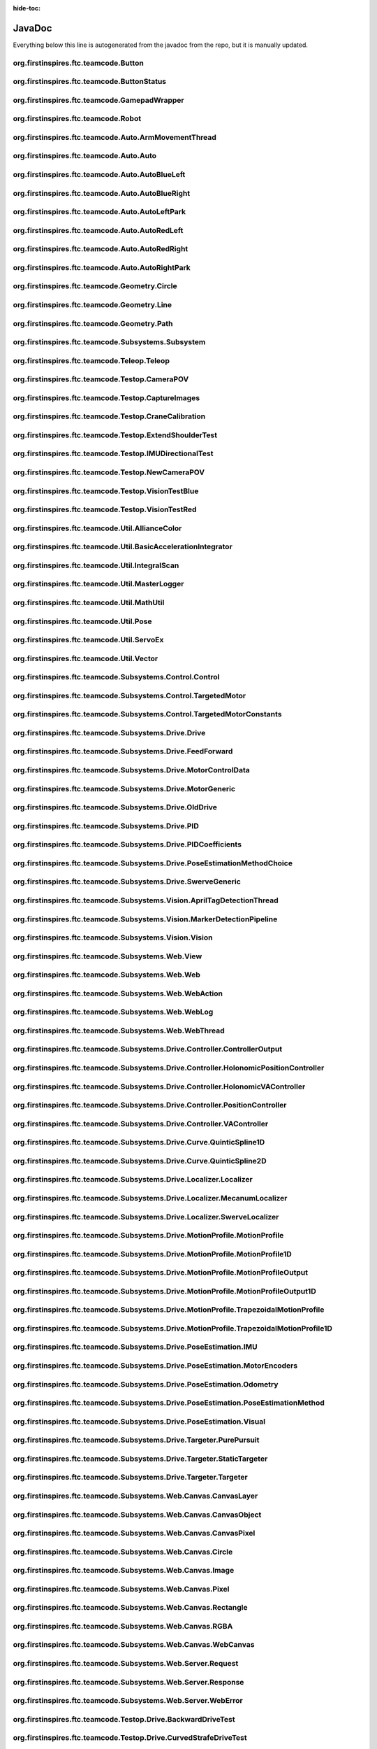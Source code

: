 :hide-toc:

JavaDoc
==========

Everything below this line is autogenerated from the javadoc from the repo, but it is manually updated.

org.firstinspires.ftc.teamcode.Button
------------------------------------------

.. java:type:: public class Button
    
    
    
    .. java:field:: private ButtonStatus status  
          
          
      
    .. java:field:: public ButtonStatus previousStatus  
          
          
      
    .. java:field:: public boolean toggle  
          
          
      
    
    
    .. java:constructor:: public Button()  
          
          
      
    .. java:method:: public void update(boolean value)  
          
          
      
    .. java:method:: public boolean isPressed()  
          
          
      
    .. java:method:: public boolean hasPressedPrev()  
          
          
      

org.firstinspires.ftc.teamcode.ButtonStatus
------------------------------------------------

.. java:type:: public enum ButtonStatus
    
    .. java:field:: NOTCLICKED  
          
          
      
    .. java:field:: CLICKING  
          
          
      
    .. java:field:: CLICKED  
          
          
      

org.firstinspires.ftc.teamcode.GamepadWrapper
--------------------------------------------------

.. java:type:: public class GamepadWrapper
    
    
    
    .. java:field:: private final static double joystickDeadZone  
          
          
      
    .. java:field:: private final Gamepad gamepad  
          
          
      
    .. java:field:: public double leftStickX  
          
          
      
    .. java:field:: public double leftStickY  
          
          
      
    .. java:field:: public double rightStickX  
          
          
      
    .. java:field:: public double rightStickY  
          
          
      
    .. java:field:: public float triggerLeft  
          
          
      
    .. java:field:: public float triggerRight  
          
          
      
    .. java:field:: public Button aButton  
          
          
      
    .. java:field:: public Button bButton  
          
          
      
    .. java:field:: public Button xButton  
          
          
      
    .. java:field:: public Button yButton  
          
          
      
    .. java:field:: public Button dPadUp  
          
          
      
    .. java:field:: public Button dPadDown  
          
          
      
    .. java:field:: public Button dPadLeft  
          
          
      
    .. java:field:: public Button dPadRight  
          
          
      
    .. java:field:: public Button bumperLeft  
          
          
      
    .. java:field:: public Button bumperRight  
          
          
      
    
    
    .. java:constructor:: public GamepadWrapper(Gamepad gamepad)  
          
          
      
    .. java:method:: public static double joystickDeadzoneCorrection(double joystickInput)  
          
          
      
    .. java:method:: public void update()  
          
          
      

org.firstinspires.ftc.teamcode.Robot
-----------------------------------------

.. java:type:: public class Robot
    
    Glue class for all subsystems
    All competition OpModes instantiate this class, as well as some Test OpModes.
    
    This will initialize all subsystems, but certain can be disabled with flags ("vision", and "web")
    
    
    
    .. java:field:: public static final double length  
          
          
      
    .. java:field:: public static final double width  
          
          
      
    .. java:field:: private final MasterLogger logger  
          
          
      
    .. java:field:: public static GamepadWrapper gamepad1  
          
          
      
    .. java:field:: public static GamepadWrapper gamepad2  
          
          
      
    .. java:field:: public final String initLogTag  
          
          
      
    .. java:field:: public final ElapsedTime timer  
          
          
      
    .. java:field:: public final boolean visionEnabled  
          
          
      
    .. java:field:: private final AllianceColor allianceColor  
          
          
      
    .. java:field:: private final boolean webEnabled  
          
          
      
    .. java:field:: private final boolean odometryEnabled  
          
          
      
    .. java:field:: public final HardwareMap hardwareMap  
          
          
      
    .. java:field:: private final Telemetry telemetry  
          
          
      
    .. java:field:: public BNO055IMU imu  
          
          
      
    .. java:field:: public OldDrive drive  
          
          
      
    .. java:field:: public Control control  
          
          
      
    .. java:field:: public Vision vision  
          
          
      
    .. java:field:: public WebThread web  
          
          
      
    
    
    .. java:constructor:: public Robot(HardwareMap hardwareMap, Telemetry telemetry, ElapsedTime timer, AllianceColor allianceColor, Gamepad gamepad1, Gamepad gamepad2, HashMap flags)  
          
          :param hardwareMap:   The hardware map for the robot
          :param telemetry:     The telemetry object
          :param timer:         The elapsed time
          :param allianceColor: the alliance color of the robot, usually set on a per-opmode basis
          :param gamepad1:      The first gamepad (the robot movement controller)
          :param gamepad2:      The second gamepad (control for the arms and claws)
          :param flags:          A hashmap of flags, used to disable certain subsystems
          <b>Flags:</b>
          
          <ul>
          <li><i>vision</i> - toggles vision subsystem, enabled by default</li>
          <li><i>web</i> - toggles web subsystem, disabled by default</li>
          <li><i>odometry</i> - toggles odometry subsystem, disabled by default</li>
          </ul>
      
    .. java:method:: public static void updateGamepads()  
          
          
      
    .. java:method:: public double getBatteryVoltage()  
          
          
      
    .. java:method:: protected void init()  
          
          
      
    .. java:method:: protected void imuInit()  
          
          
      
    .. java:method:: protected void subsystemInit()  
          
          
      
    .. java:method:: public void telemetryBroadcast(String caption, String value)  
          
          
      

org.firstinspires.ftc.teamcode.Auto.ArmMovementThread
----------------------------------------------------------

.. java:type:: public class ArmMovementThread
    
    
    
    .. java:field:: public volatile boolean reachedPosition  
          
          
      
    .. java:field:: public volatile ReentrantLock extended  
          
          
      
    .. java:field::  Control control  
          
          
      
    
    
    .. java:constructor:: public ArmMovementThread(Control control)  
          
          
      
    .. java:method:: public void run()  
          
          
      

org.firstinspires.ftc.teamcode.Auto.Auto
---------------------------------------------

.. java:type:: public abstract class Auto
    
    Auto creates a robot and runs it in auto mode.
    
    **See Also:** :java:ref:`LinearOpMode` 
    
    
    .. java:field:: public static final float mmPerInch  
          
          Number of millimeters per an inch
      
    .. java:field:: public Robot robot  
          
          The robot class in the op mode
      
    .. java:field:: public ElapsedTime timer  
          
          
      
    .. java:field:: public ArmMovementThread controlThread  
          
          
      
    
    
    .. java:method:: public void initAuto(AllianceColor allianceColor)  
          
          
      
    .. java:method:: public void adjustPosition(MarkerDetectionPipeline location)  
          
          
      

org.firstinspires.ftc.teamcode.Auto.AutoBlueLeft
-----------------------------------------------------

.. java:type:: public class AutoBlueLeft
    
    
    
    
    
    .. java:method:: public void runOpMode() throws InterruptedException  
          
          
      

org.firstinspires.ftc.teamcode.Auto.AutoBlueRight
------------------------------------------------------

.. java:type:: public class AutoBlueRight
    
    
    
    
    
    .. java:method:: public void runOpMode() throws InterruptedException  
          
          
      

org.firstinspires.ftc.teamcode.Auto.AutoLeftPark
-----------------------------------------------------

.. java:type:: public class AutoLeftPark
    
    
    
    
    
    .. java:method:: public void runOpMode() throws InterruptedException  
          
          
      

org.firstinspires.ftc.teamcode.Auto.AutoRedLeft
----------------------------------------------------

.. java:type:: public class AutoRedLeft
    
    
    
    
    
    .. java:method:: public void runOpMode() throws InterruptedException  
          
          
      

org.firstinspires.ftc.teamcode.Auto.AutoRedRight
-----------------------------------------------------

.. java:type:: public class AutoRedRight
    
    
    
    
    
    .. java:method:: public void runOpMode() throws InterruptedException  
          
          
      

org.firstinspires.ftc.teamcode.Auto.AutoRightPark
------------------------------------------------------

.. java:type:: public class AutoRightPark
    
    
    
    
    
    .. java:method:: public void runOpMode() throws InterruptedException  
          
          
      

org.firstinspires.ftc.teamcode.Geometry.Circle
---------------------------------------------------

.. java:type:: public class Circle
    
    
    
    .. java:field:: public Vector center  
          
          
      
    .. java:field:: public double radius  
          
          
      
    
    
    .. java:constructor:: public Circle(Vector center, double radius)  
          
          
      
    .. java:method:: public Vector segmentIntersections(Line seg)  
          
          
      

org.firstinspires.ftc.teamcode.Geometry.Line
-------------------------------------------------

.. java:type:: public class Line
    
    
    
    .. java:field:: public Vector start  
          
          
      
    .. java:field:: public Vector end  
          
          
      
    
    
    .. java:constructor:: public Line(Vector start, Vector end)  
          
          
      
    .. java:method:: public double length()  
          
          
      
    .. java:method:: public String toString()  
          
          
      

org.firstinspires.ftc.teamcode.Geometry.Path
-------------------------------------------------

.. java:type:: public class Path
    
    
    
    .. java:field:: public ArrayList waypoints  
          
          
      
    .. java:field:: public ArrayList lines  
          
          
      
    
    
    .. java:constructor:: public Path(ArrayList stops)  
          
          
      
    .. java:method:: public Pose end()  
          
          
      

org.firstinspires.ftc.teamcode.Subsystems.Subsystem
--------------------------------------------------------

.. java:type:: public abstract class Subsystem
    
    Superclass to all subsystems, it does some bootstrapping for them (Vision, Control, and Drive)
    
    
    .. java:field:: protected final MasterLogger logger  
          
          
      
    
    
    .. java:constructor:: public Subsystem(Telemetry telemetry, String tag)  
          
          inits with telemetry, since every subsystem uses it.
          :param telemetry: The telemetry for logging
      

org.firstinspires.ftc.teamcode.Teleop.Teleop
-------------------------------------------------

.. java:type:: public class Teleop
    
    
    
    .. java:field::  double deltaT  
          
          
      
    .. java:field::  double timeCurrent  
          
          
      
    .. java:field::  double timePre  
          
          
      
    .. java:field::  ElapsedTime timer  
          
          
      
    .. java:field:: private Robot robot  
          
          
      
    
    
    .. java:method:: private void initOpMode()  
          
          
      
    .. java:method:: public void runOpMode() throws InterruptedException  
          
          
      

org.firstinspires.ftc.teamcode.Testop.CameraPOV
----------------------------------------------------

.. java:type:: public class CameraPOV
    
    This shows what the camera is seeing
    
    
    .. java:field:: public static final int CAMERA_WIDTH  
          
          
      
    .. java:field:: public static final int CAMERA_HEIGHT  
          
          
      
    .. java:field:: public static final String WEBCAM_NAME  
          
          
      
    .. java:field:: private OpenCvCamera camera  
          
          
      
    
    
    .. java:method:: private void initCamera()  
          
          
      
    .. java:method:: public void runOpMode() throws InterruptedException  
          
          
      

org.firstinspires.ftc.teamcode.Testop.CaptureImages
--------------------------------------------------------

.. java:type:: public class CaptureImages
    
    This OpMode illustrates how to open a webcam and retrieve images from it. It requires a configuration
    containing a webcam with the default name ("Webcam 1"). When the opmode runs, pressing the 'A' button
    will cause a frame from the camera to be written to a file on the device, which can then be retrieved
    by various means (e.g.: Device File Explorer in Android Studio; plugging the device into a PC and
    using Media Transfer; ADB; etc.)
    
    
    .. java:field:: private final static String TAG  
          
          
      
    .. java:field:: private final static int secondsPermissionTimeout  
          
          How long we are to wait to be granted permission to use the camera before giving up. Here,
          we wait indefinitely
      
    .. java:field:: private CameraManager cameraManager  
          
          State regarding our interaction with the camera
      
    .. java:field:: private WebcamName cameraName  
          
          
      
    .. java:field:: private Camera camera  
          
          
      
    .. java:field:: private CameraCaptureSession cameraCaptureSession  
          
          
      
    .. java:field:: private EvictingBlockingQueue frameQueue  
          
          The queue into which all frames from the camera are placed as they become available.
          Frames which are not processed by the OpMode are automatically discarded.
      
    .. java:field:: private int captureCounter  
          
          State regarding where and how to save frames when the 'A' button is pressed.
      
    .. java:field:: private final File captureDirectory  
          
          
      
    .. java:field:: private Handler callbackHandler  
          
          A utility object that indicates where the asynchronous callbacks from the camera
          infrastructure are to run. In this OpMode, that's all hidden from you (but see :java:ref:`{@link .startCamera`
          if you're curious): no knowledge of multi-threading is needed here.
      
    
    
    .. java:method:: public void runOpMode()  
          
          
      
    .. java:method:: private void onNewFrame(Bitmap frame)  
          
          
      
    .. java:method:: private void initializeFrameQueue(int capacity)  
          
          
      
    .. java:method:: private void openCamera()  
          
          
      
    .. java:method:: private void startCamera()  
          
          
      
    .. java:method:: private void stopCamera()  
          
          
      
    .. java:method:: private void closeCamera()  
          
          
      
    .. java:method:: private void error(String msg)  
          
          
      
    .. java:method:: private void error(String format, Object args)  
          
          
      
    .. java:method:: private boolean contains(int array, int value)  
          
          
      
    .. java:method:: private void saveBitmap(Bitmap bitmap)  
          
          
      

org.firstinspires.ftc.teamcode.Testop.CraneCalibration
-----------------------------------------------------------

.. java:type:: public class CraneCalibration
    
    
    
    
    
    .. java:method:: public void runOpMode() throws InterruptedException  
          
          
      

org.firstinspires.ftc.teamcode.Testop.ExtendShoulderTest
-------------------------------------------------------------

.. java:type:: public class ExtendShoulderTest
    
    
    
    
    
    .. java:method:: public void runOpMode() throws InterruptedException  
          
          
      

org.firstinspires.ftc.teamcode.Testop.IMUDirectionalTest
-------------------------------------------------------------

.. java:type:: public class IMUDirectionalTest
    
    
    
    
    
    .. java:method:: public void runOpMode() throws InterruptedException  
          
          
      

org.firstinspires.ftc.teamcode.Testop.NewCameraPOV
-------------------------------------------------------

.. java:type:: public class NewCameraPOV
    
    
    
    .. java:field::  OpenCvWebcam webcam  
          
          
      
    .. java:field:: public static final int CAMERA_WIDTH  
          
          
      
    .. java:field:: public static final int CAMERA_HEIGHT  
          
          
      
    .. java:field::  MarkerDetectionPipeline pipeline  
          
          
      
    
    
    .. java:method:: public void runOpMode()  
          
          
      

org.firstinspires.ftc.teamcode.Testop.VisionTestBlue
---------------------------------------------------------

.. java:type:: public class VisionTestBlue
    
    
    
    
    
    .. java:method:: public void runOpMode() throws InterruptedException  
          
          
      

org.firstinspires.ftc.teamcode.Testop.VisionTestRed
--------------------------------------------------------

.. java:type:: public class VisionTestRed
    
    
    
    
    
    .. java:method:: public void runOpMode() throws InterruptedException  
          
          
      

org.firstinspires.ftc.teamcode.Util.AllianceColor
------------------------------------------------------

.. java:type:: public enum AllianceColor
    
    The robot's current alliance, either red or blue with an enum
    Obtained through driver station
    .. java:field:: RED  
          
          
      
    .. java:field:: BLUE  
          
          
      

org.firstinspires.ftc.teamcode.Util.BasicAccelerationIntegrator
--------------------------------------------------------------------

.. java:type:: public class BasicAccelerationIntegrator
    
    :java:ref:`{@link org.firstinspires.ftc.teamcode.Util.BasicAccelerationIntegrator` provides a very naive implementation of
    an acceleration integration algorithm. It just does the basic physics.
    TODO: Better integration algorithm. This is very susceptible to noise.
    
    
    .. java:field::  BNO055IMU parameters  
          
          
      
    .. java:field::  Position position  
          
          
      
    .. java:field::  Velocity velocity  
          
          
      
    .. java:field::  Acceleration acceleration  
          
          
      
    .. java:field::  MasterLogger logger  
          
          
      
    
    
    .. java:constructor:: public BasicAccelerationIntegrator()  
          
          
      
    .. java:method:: public Position getPosition()  
          
          
      
    .. java:method:: public Velocity getVelocity()  
          
          
      
    .. java:method:: public Acceleration getAcceleration()  
          
          
      
    .. java:method:: public void initialize(BNO055IMU parameters, Position initialPosition, Velocity initialVelocity)  
          
          
      
    .. java:method:: public void update(Acceleration linearAcceleration)  
          
          
      

org.firstinspires.ftc.teamcode.Util.IntegralScan
-----------------------------------------------------

.. java:type:: public class IntegralScan
    
    
    
    .. java:field::  List values  
          
          
      
    .. java:field::  List sums  
          
          
      
    .. java:field::  double a  
          
          
      
    .. java:field::  double b  
          
          
      
    .. java:field::  double eps  
          
          
      
    .. java:field::  double i  
          
          
      
    .. java:field::  double m  
          
          
      
    .. java:field::  double fa  
          
          
      
    .. java:field::  double fm  
          
          
      
    .. java:field::  double fb  
          
          
      
    .. java:field::  ToDoubleFunction f  
          
          
      
    
    
    .. java:constructor:: public IntegralScan(double a, double b, double eps, ToDoubleFunction f)  
          
          
      
    .. java:method::  void helper(double a, double m, double b, double fa, double fm, double fb)  
          
          
      
    .. java:method:: public IntegralScanResult scan()  
          
          
      

org.firstinspires.ftc.teamcode.Util.MasterLogger
-----------------------------------------------------

.. java:type:: public class MasterLogger
    
    
    
    .. java:field:: public Telemetry telemetry  
          
          
      
    .. java:field::  String tag  
          
          
      
    
    
    .. java:constructor:: public MasterLogger(Telemetry telemetry, String tag)  
          
          
      
    .. java:method:: public void error(String message)  
          
          
      
    .. java:method:: public void error(String message, Object o)  
          
          
      
    .. java:method:: public void error(java l, String format, Object args)  
          
          
      
    .. java:method:: public void warning(String message)  
          
          
      
    .. java:method:: public void warning(String message, Object o)  
          
          
      
    .. java:method:: public void warning(java l, String format, Object args)  
          
          
      
    .. java:method:: public void info(String message)  
          
          
      
    .. java:method:: public void info(String message, Object o)  
          
          
      
    .. java:method:: public void info(java l, String format, Object args)  
          
          
      
    .. java:method:: public void debug(String message)  
          
          
      
    .. java:method:: public void debug(String message, Object o)  
          
          
      
    .. java:method:: public void debug(java l, String format, Object args)  
          
          
      
    .. java:method:: public void verbose(String message)  
          
          
      
    .. java:method:: public void verbose(String message, Object o)  
          
          
      
    .. java:method:: public void verbose(java l, String format, Object args)  
          
          
      

org.firstinspires.ftc.teamcode.Util.MathUtil
-------------------------------------------------

.. java:type:: public class MathUtil
    
    
    
    
    
    .. java:method:: public static double lerp(double x, double fromLo, double fromHi, double toLo, double toHi)  
          
          
      
    .. java:method:: public static int binarySearch(List li, double query)  
          
          
      
    .. java:method:: public static double lerpLookup(List source, List target, double query)  
          
          
      
    .. java:method:: public static List lerpLookupMap(List source, List target, List queries)  
          
          
      
    .. java:method:: public static double normalizeAngle(double angle)  
          
          
      

org.firstinspires.ftc.teamcode.Util.Pose
---------------------------------------------

.. java:type:: public class Pose
    
    
    
    .. java:field:: public double x  
          
          
      
    .. java:field:: public double y  
          
          
      
    .. java:field:: public double heading  
          
          
      
    .. java:field:: public Vector velocity  
          
          
      
    
    
    .. java:constructor:: public Pose(double x, double y, double heading)  
          
          
      
    .. java:constructor:: public Pose(Vector v, double heading)  
          
          
      
    .. java:method:: public Vector getCoordinate()  
          
          
      
    .. java:method:: public boolean fuzzyCompare(Pose other, int distanceThreshold, int angleThreshold)  
          
          
      
    .. java:method:: public boolean fuzzyCompare(Pose other)  
          
          
      
    .. java:method:: public String toString()  
          
          
      

org.firstinspires.ftc.teamcode.Util.ServoEx
------------------------------------------------

.. java:type:: public class ServoEx
    
    
    
    .. java:field:: private final double maxPosition  
          
          
      
    .. java:field:: private final double minPosition  
          
          
      
    .. java:field:: private final Servo servo  
          
          
      
    .. java:field:: private double maxAngle  
          
          
      
    
    
    .. java:constructor:: public ServoEx(HardwareMap hw, String servoName, double minAngle, double maxAngle, AngleUnit angleUnit)  
          
          
      
    .. java:constructor:: public ServoEx(HardwareMap hw, String servoName, double minDegree, double maxDegree)  
          
          
      
    .. java:method:: public void rotateByAngle(double angle, AngleUnit angleUnit)  
          
          
      
    .. java:method:: public void rotateByAngle(double degrees)  
          
          
      
    .. java:method:: public void turnToAngle(double angle, AngleUnit angleUnit)  
          
          
      
    .. java:method:: public void turnToAngle(double degrees)  
          
          
      
    .. java:method:: public void rotateBy(double position)  
          
          
      
    .. java:method:: public void setRange(double min, double max, AngleUnit angleUnit)  
          
          
      
    .. java:method:: public void setRange(double min, double max)  
          
          
      
    .. java:method:: public boolean getInverted()  
          
          
      
    .. java:method:: public void setInverted(boolean isInverted)  
          
          
      
    .. java:method:: public double getPosition()  
          
          
      
    .. java:method:: public void setPosition(double position)  
          
          
      
    .. java:method:: public double getAngle(AngleUnit angleUnit)  
          
          
      
    .. java:method:: public double getAngle()  
          
          
      
    .. java:method:: public double getAngleRange(AngleUnit angleUnit)  
          
          
      
    .. java:method:: public double getAngleRange()  
          
          
      
    .. java:method:: public void disable()  
          
          
      
    .. java:method:: public String getDeviceType()  
          
          
      
    .. java:method:: private double toRadians(double angle, AngleUnit angleUnit)  
          
          
      
    .. java:method:: private double fromRadians(double angle, AngleUnit angleUnit)  
          
          
      
    .. java:method:: public Manufacturer getManufacturer()  
          
          
      
    .. java:method:: public String getDeviceName()  
          
          
      
    .. java:method:: public String getConnectionInfo()  
          
          
      
    .. java:method:: public int getVersion()  
          
          
      
    .. java:method:: public void resetDeviceConfigurationForOpMode()  
          
          
      
    .. java:method:: public void close()  
          
          
      

org.firstinspires.ftc.teamcode.Util.Vector
-----------------------------------------------

.. java:type:: public class Vector
    
    
    
    
    
    .. java:constructor:: public Vector(double x, double y)  
          
          Simple constructor.
          Build a vector from its coordinates
          :param x: abscissa
          :param y: ordinate
          
          **See Also:** :java:ref:`getX()` 
          
          **See Also:** :java:ref:`getY()` 
      
    .. java:constructor:: public Vector(double v) throws DimensionMismatchException  
          
          Simple constructor.
          Build a vector from its coordinates
          :param v: coordinates array
          :throws: DimensionMismatchException
          
          **See Also:** :java:ref:`toArray()` 
      
    .. java:constructor:: public Vector(double a, Vector2D u)  
          
          Multiplicative constructor
          Build a vector from another one and a scale factor.
          The vector built will be a * u
          :param a: scale factor
          :param u: base (unscaled) vector
      
    .. java:constructor:: public Vector(double a1, Vector2D u1, double a2, Vector2D u2)  
          
          Linear constructor
          Build a vector from two other ones and corresponding scale factors.
          The vector built will be a1 * u1 + a2 * u2
          :param a1: first scale factor
          :param u1: first base (unscaled) vector
          :param a2: second scale factor
          :param u2: second base (unscaled) vector
      
    .. java:constructor:: public Vector(double a1, Vector2D u1, double a2, Vector2D u2, double a3, Vector2D u3)  
          
          Linear constructor
          Build a vector from three other ones and corresponding scale factors.
          The vector built will be a1 * u1 + a2 * u2 + a3 * u3
          :param a1: first scale factor
          :param u1: first base (unscaled) vector
          :param a2: second scale factor
          :param u2: second base (unscaled) vector
          :param a3: third scale factor
          :param u3: third base (unscaled) vector
      
    .. java:constructor:: public Vector(double a1, Vector2D u1, double a2, Vector2D u2, double a3, Vector2D u3, double a4, Vector2D u4)  
          
          Linear constructor
          Build a vector from four other ones and corresponding scale factors.
          The vector built will be a1 * u1 + a2 * u2 + a3 * u3 + a4 * u4
          :param a1: first scale factor
          :param u1: first base (unscaled) vector
          :param a2: second scale factor
          :param u2: second base (unscaled) vector
          :param a3: third scale factor
          :param u3: third base (unscaled) vector
          :param a4: fourth scale factor
          :param u4: fourth base (unscaled) vector
      

org.firstinspires.ftc.teamcode.Subsystems.Control.Control
--------------------------------------------------------------

.. java:type:: public class Control
    
    Control subsystem for controlling arms and claws
    
    
    .. java:field:: public static SlidePosition RETRACTED_SLIDE  
          
          
      
    .. java:field:: public static SlidePosition SCORE_LOW_SLIDE  
          
          
      
    .. java:field:: public final DcMotorEx slideMotor  
          
          
      
    .. java:field:: public final DcMotorEx intakeMotor  
          
          
      
    .. java:field:: public final DcMotorEx craneMotor  
          
          
      
    .. java:field:: public final Servo airplaneLauncher  
          
          
      
    .. java:field:: public final Servo airplaneLaunchAngle  
          
          
      
    .. java:field:: public final Servo clawOpenClose  
          
          
      
    .. java:field:: public final Servo clawShoulder  
          
          
      
    
    
    .. java:constructor:: public Control(Telemetry telemetry, Servo airplaneLauncher, Servo airplaneLaunchAngle, Servo clawOpenClose, Servo clawShoulder, DcMotorEx slideMotor, DcMotorEx intakeMotor, DcMotorEx craneMotor)  
          
          
      
    .. java:method:: public void initDevicesAuto()  
          
          
      
    .. java:method:: public void initDevicesTeleop()  
          
          
      
    .. java:method:: public void airplaneLaunch()  
          
          
      
    .. java:method:: public void setAirplaneAngle()  
          
          
      
    .. java:method:: public void resetAirplaneAngle()  
          
          
      
    .. java:method:: public void moveLinearSlide(SlidePosition pos)  
          
          
      
    .. java:method:: public void moveLinearSlideSync(SlidePosition pos)  
          
          
      
    .. java:method:: public void setCraneLinearSlideMotorPower(double power)  
          
          
      
    .. java:method:: public void setCraneMotorPower(double power)  
          
          
      
    .. java:method:: public void runIntake()  
          
          
      
    .. java:method:: public void stopIntake()  
          
          
      
    .. java:method:: public void openClaw()  
          
          
      
    .. java:method:: public void closeClaw()  
          
          
      
    .. java:method:: public void extendShoulder()  
          
          
      
    .. java:method:: public void pickupPosShoulder()  
          
          
      
    .. java:method:: public void retractShoulder()  
          
          
      
    .. java:method:: public void openClawSync()  
          
          
      
    .. java:method:: public void closeClawSync()  
          
          
      

org.firstinspires.ftc.teamcode.Subsystems.Control.TargetedMotor
--------------------------------------------------------------------

.. java:type:: public class TargetedMotor
    
    A linear slide with a custom PID controller
    :param <I>: The constants for the linear slide :java:ref:`{@link TargetedMotorConstants`
    
    
    .. java:field::  DcMotorEx innerMotor  
          
          
      
    .. java:field::  TargetedMotorConstants constants  
          
          
      
    .. java:field::  PID pid  
          
          
      
    .. java:field::  MasterLogger logger  
          
          
      
    .. java:field::  ElapsedTime timer  
          
          
      
    .. java:field::  boolean debug  
          
          
      
    
    
    .. java:constructor:: public TargetedMotor(DcMotorEx innerMotor, I constants, PID pid, Telemetry telemetry)  
          
          Create a new linear slide
          :param innerMotor: The motor that controls the linear slide
          :param constants: The constants for the linear slide
      
    .. java:method:: public void move(int pos)  
          
          
      
    .. java:method:: public void move(String name)  
          
          
      

org.firstinspires.ftc.teamcode.Subsystems.Control.TargetedMotorConstants
-----------------------------------------------------------------------------

.. java:type:: public abstract class TargetedMotorConstants
    
    Basically a glorified map/enum
    
    
    
    
    .. java:method:: abstract int get(String name)  
          
          
      

org.firstinspires.ftc.teamcode.Subsystems.Drive.Drive
----------------------------------------------------------

.. java:type:: public class Drive
    
    Mecanum drivetrain subsystem
    
    
    .. java:field:: public static double mmPerInch  
          
          
      
    .. java:field:: public static double PURE_PURSUIT_LOOKAHEAD_DISTANCE  
          
          
      
    .. java:field:: public static double DRIVE_GEAR_REDUCTION  
          
          
      
    .. java:field:: public static double TICKS_PER_MOTOR_REV_20  
          
          
      
    .. java:field:: public static double RPM_MAX_NEVERREST_20  
          
          
      
    .. java:field:: public static double ANGULAR_V_MAX_NEVERREST_20  
          
          
      
    .. java:field:: public static double MOTOR_TICK_PER_REV_YELLOW_JACKET_312  
          
          
      
    .. java:field:: public static double GOBUILDA_MECANUM_DIAMETER_MM  
          
          
      
    .. java:field:: public static double COUNTS_PER_MM  
          
          
      
    .. java:field:: public static double WHEEL_DIAMETER_MM  
          
          
      
    .. java:field:: public static double WHEEL_DIAMETER_INCHES  
          
          
      
    .. java:field:: public static double COUNTS_PER_INCH  
          
          
      
    .. java:field:: public static double COUNTS_CORRECTION_X  
          
          
      
    .. java:field:: public static double COUNTS_CORRECTION_Y  
          
          
      
    .. java:field:: public static double COUNTS_PER_DEGREE  
          
          
      
    .. java:field:: public static PIDCoefficients xyPIDCoefficients  
          
          
      
    .. java:field:: public static PIDCoefficients thetaPIDCoefficients  
          
          
      
    .. java:field:: private final MecanumLocalizer localizer  
          
          
      
    .. java:field:: public PoseEstimationMethod poseEstimator  
          
          
      
    .. java:field:: public static Pose currentPose  
          
          
      
    
    
    .. java:constructor:: public Drive(MotorGeneric motors, DcMotorEx odometry, PoseEstimationMethodChoice poseEstimationMethodChoice, BNO055IMU imu, Telemetry telemetry)  
          
          Initializes the drive subsystem, and all related instance variables.
          :param motors: This is a data structure that stores the 4 drive motors for the wheels, similar
          to an array but with more functionalities.
          :param odometry: A representation of the odometry wheels, which are extra wheels not used to
          drive the robot but only to estimate the robot's position
          :param poseEstimationMethodChoice: The choice of how to estimate a pose, which represents the
          robot's position
          :param imu: An imu is a gyro with an accelerometer that it built into the hub. However, our
          team does not typically use it, due to its inaccuracy.
          :param telemetry: Telemetry is one way to log what's going on as the code is executing, so
          that the driver can see these notifications.
      
    .. java:method:: public void setZeroPowerBehavior(DcMotor mode)  
          
          
      
    .. java:method:: public void setRunMode(DcMotor mode)  
          
          
      
    .. java:method:: public void setDrivePowers(MotorGeneric powers)  
          
          
      
    .. java:method:: public void setDrivePowers(double power)  
          
          
      
    .. java:method:: private void stop()  
          
          
      
    .. java:method:: public MotorGeneric calcMotorPowers(double leftStickX, double leftStickY, double rightStickX)  
          
          
      
    .. java:method:: public void motorController(Targeter targeter, PositionController positionController)  
          
          
      
    .. java:method:: private HolonomicPositionController getHolonomicController()  
          
          
      
    .. java:method:: public void move(Pose p)  
          
          
      
    .. java:method:: public void move(Vector vector)  
          
          
      
    .. java:method:: public void move(double angle)  
          
          
      
    .. java:method:: public void purePursuit(Path path)  
          
          
      
    .. java:method:: public void followProfile(MotionProfile profile, PositionController positionController)  
          
          
      

org.firstinspires.ftc.teamcode.Subsystems.Drive.FeedForward
----------------------------------------------------------------

.. java:type:: public class FeedForward
    
    
    
    .. java:field:: private double kV  
          
          
      
    .. java:field:: private double kA  
          
          
      
    
    
    .. java:constructor:: public FeedForward(double kV, double kA)  
          
          
      
    .. java:method:: public double calculate(double velocity, double acceleration)  
          
          
      

org.firstinspires.ftc.teamcode.Subsystems.Drive.MotorControlData
---------------------------------------------------------------------

.. java:type:: public class MotorControlData
    
    
    
    .. java:field::  DcMotorEx motor  
          
          
      
    .. java:field:: public PID moveSystem  
          
          
      
    .. java:field:: public boolean isNotMoving  
          
          
      
    .. java:field:: public boolean isDone  
          
          
      
    .. java:field:: public int currentCount  
          
          
      
    .. java:field::  int prevCount  
          
          
      
    .. java:field:: public int targetCount  
          
          
      
    .. java:field:: public double power  
          
          
      
    .. java:field::  int timeOutThreshold  
          
          
      
    .. java:field::  MasterLogger motorLogger  
          
          
      
    .. java:field:: private int noMovementTicks  
          
          
      
    .. java:field:: final static int noMovementThreshold  
          
          
      
    .. java:field:: private boolean warned  
          
          
      
    
    
    .. java:constructor:: public MotorControlData(DcMotorEx motorEx, PID mS, int targetTickCount, int timeOutThreshold, Telemetry telemetry, String name)  
          
          
      
    .. java:method:: public void updateCurrentCount()  
          
          
      
    .. java:method:: public void setPower(double motorPower)  
          
          
      
    .. java:method:: public void setPower()  
          
          
      
    .. java:method:: public void halt()  
          
          
      
    .. java:method:: public void updateIsNotMoving()  
          
          
      
    .. java:method:: public void updatePrevCount()  
          
          
      
    .. java:method:: public void cycle()  
          
          
      
    .. java:method:: public void checkMotorDone()  
          
          
      

org.firstinspires.ftc.teamcode.Subsystems.Drive.MotorGeneric
-----------------------------------------------------------------

.. java:type:: public class MotorGeneric
    
    A generic class for storing values that correspond to motors, a replacement for a four-element array.
    :param <T>: The type of the motor value.
    
    
    .. java:field:: public T frontLeft  
          
          
      
    .. java:field:: public T frontRight  
          
          
      
    .. java:field:: public T rearLeft  
          
          
      
    .. java:field:: public T rearRight  
          
          
      
    
    
    .. java:constructor:: public MotorGeneric(T frontLeft, T frontRight, T rearLeft, T rearRight)  
          
          
      
    .. java:method:: public String toString()  
          
          
      

org.firstinspires.ftc.teamcode.Subsystems.Drive.OldDrive
-------------------------------------------------------------

.. java:type:: public class OldDrive
    
    Mecanum drivetrain subsystem
    None
    
    
    .. java:field:: public static final double mmPerInch  
          
          
      
    .. java:field:: private final static double DRIVE_GEAR_REDUCTION  
          
          
      
    .. java:field:: private final static double TICKS_PER_MOTOR_REV_20  
          
          
      
    .. java:field:: private final static double RPM_MAX_NEVERREST_20  
          
          
      
    .. java:field:: private final static double ANGULAR_V_MAX_NEVERREST_20  
          
          
      
    .. java:field:: private final static double MOTOR_TICK_PER_REV_YELLOW_JACKET_312  
          
          
      
    .. java:field:: private final static double GOBUILDA_MECANUM_DIAMETER_MM  
          
          
      
    .. java:field:: private final static double COUNTS_PER_MM  
          
          
      
    .. java:field:: private final static double WHEEL_DIAMETER_MM  
          
          
      
    .. java:field:: private final static double WHEEL_DIAMETER_INCHES  
          
          
      
    .. java:field:: private final static double COUNTS_PER_INCH  
          
          
      
    .. java:field:: private final static double COUNTS_CORRECTION_X  
          
          
      
    .. java:field:: private final static double COUNTS_CORRECTION_Y  
          
          
      
    .. java:field:: private final static double COUNTS_PER_DEGREE  
          
          
      
    .. java:field:: public static final double DRIVE_SPEED  
          
          
      
    .. java:field:: private final static double motorKp  
          
          
      
    .. java:field:: private final static double motorKi  
          
          
      
    .. java:field:: private final static double motorKd  
          
          
      
    .. java:field:: public final DcMotorEx frontLeft  
          
          
      
    .. java:field:: public final DcMotorEx frontRight  
          
          
      
    .. java:field:: public final DcMotorEx rearLeft  
          
          
      
    .. java:field:: public final DcMotorEx rearRight  
          
          
      
    .. java:field:: public final DcMotorEx odometry  
          
          
      
    .. java:field:: private final boolean debug  
          
          
      
    .. java:field:: private final ElapsedTime timer  
          
          
      
    .. java:field:: private final double robotX  
          
          
      
    .. java:field:: private final double robotY  
          
          
      
    .. java:field:: private final double robotTheta  
          
          
      
    
    
    .. java:constructor:: public OldDrive(MotorGeneric motors, DcMotorEx odometryEnabled, Object imu, Telemetry telemetry, ElapsedTime elapsedTime)  
          
          Initializes the drive subsystem
          :param telemetry:   The telemetry
          :param elapsedTime: The timer for the elapsed time
      
    .. java:method:: public static boolean isMotorDone(int currentCount, int targetCount)  
          
          
      
    .. java:method:: public void setZeroPowerBehavior(DcMotor mode)  
          
          
      
    .. java:method:: public void setRunMode(DcMotor mode)  
          
          
      
    .. java:method:: public void setDrivePowers(double powers)  
          
          
      
    .. java:method:: public void setDrivePowers(MotorGeneric powers)  
          
          
      
    .. java:method:: public void setDrivePowers(double power)  
          
          
      
    .. java:method:: private void stop()  
          
          
      
    .. java:method:: public MotorGeneric calcMotorPowers(double leftStickX, double leftStickY, double rightStickX)  
          
          
      
    .. java:method:: public void allMotorControl(int tickCount, PID moveSystems)  
          
          
      
    .. java:method:: public void moveVector(Vector v)  
          
          
      
    .. java:method:: public void moveAngle(double turnAngle)  
          
          
      
    .. java:method:: public void moveVector(Vector v, double turnAngle)  
          
          
      
    .. java:method:: public void move(Pose pose)  
          
          
      

org.firstinspires.ftc.teamcode.Subsystems.Drive.PID
--------------------------------------------------------

.. java:type:: public class PID
    
    A Generic PID controller
    
    <b>Features:</b>
    
    <ul>
    <li>Toggleable Low Pass Filter</li>
    <li>Integral Windup Prevention</li>
    <li>Integral Power Cap</li>
    </ul>
    
    
    .. java:field:: protected boolean hasRun  
          
          
      
    .. java:field:: protected ElapsedTime timer  
          
          
      
    .. java:field:: protected double previousError  
          
          
      
    .. java:field:: protected double integralSum  
          
          
      
    .. java:field:: protected double derivative  
          
          
      
    .. java:field:: protected double previousDerivative  
          
          
      
    .. java:field:: public static final double derivativeInverseFilterStrength  
          
          
      
    .. java:field:: private final double Kp  
          
          
      
    .. java:field:: private final double Ki  
          
          
      
    .. java:field:: private final double Kd  
          
          
      
    .. java:field:: private final boolean lowPass  
          
          
      
    
    
    .. java:constructor:: public PID(double Kp, double Ki, double Kd, boolean lowPass)  
          
          
      
    .. java:constructor:: public PID(double Kp, double Ki, double Kd)  
          
          
      
    .. java:constructor:: public PID(PIDCoefficients coefficients)  
          
          
      
    .. java:method:: public double calculate(double target, double measured)  
          
          
      
    .. java:method:: public double getDT()  
          
          
      
    .. java:method:: protected double calculateError(double target, double measured)  
          
          
      
    .. java:method:: protected void integrate(double error, double dt)  
          
          
      
    .. java:method:: protected double calculateDerivative(double error, double dt)  
          
          
      
    .. java:method:: public String toString()  
          
          
      
    .. java:method:: public void reset()  
          
          
      

org.firstinspires.ftc.teamcode.Subsystems.Drive.PIDCoefficients
--------------------------------------------------------------------

.. java:type:: public class PIDCoefficients
    
    
    
    .. java:field:: public double kP  
          
          
      
    .. java:field:: public double kI  
          
          
      
    .. java:field:: public double kD  
          
          
      
    
    
    .. java:constructor:: public PIDCoefficients(double kP, double kI, double kD)  
          
          
      
    .. java:method:: public String toString()  
          
          
      

org.firstinspires.ftc.teamcode.Subsystems.Drive.PoseEstimationMethodChoice
-------------------------------------------------------------------------------

.. java:type:: public enum PoseEstimationMethodChoice
    
    .. java:field:: ODOMETRY  
          
          
      
    .. java:field:: IMU  
          
          
      
    .. java:field:: VISUAL  
          
          
      
    .. java:field:: MOTOR_ENCODERS  
          
          
      
    .. java:field:: NONE  
          
          
      

org.firstinspires.ftc.teamcode.Subsystems.Drive.SwerveGeneric
------------------------------------------------------------------

.. java:type:: public class SwerveGeneric
    
    
    
    .. java:field:: public M motor  
          
          
      
    .. java:field:: public S servoOne  
          
          
      
    .. java:field:: public S servoTwo  
          
          
      
    
    
    .. java:constructor:: public SwerveGeneric(M motor, S servoOne, S servoTwo)  
          
          
      
    .. java:method:: public String toString()  
          
          
      

org.firstinspires.ftc.teamcode.Subsystems.Vision.AprilTagDetectionThread
-----------------------------------------------------------------------------

.. java:type:: public class AprilTagDetectionThread
    
    
    
    .. java:field:: public boolean terminate  
          
          
      
    .. java:field:: public List currentDetections  
          
          
      
    .. java:field:: private AprilTagProcessor aprilTag  
          
          The variable to store our instance of the AprilTag processor.
      
    .. java:field:: private final CameraName cameraName  
          
          
      
    .. java:field:: private VisionPortal visionPortal  
          
          The variable to store our instance of the vision portal.
      
    
    
    .. java:constructor:: public AprilTagDetectionThread(CameraName cameraName)  
          
          
      
    .. java:method:: public void run()  
          
          
      
    .. java:method:: private void initAprilTag()  
          
          
      
    .. java:method:: private void updateAprilTagList()  
          
          
      

org.firstinspires.ftc.teamcode.Subsystems.Vision.MarkerDetectionPipeline
-----------------------------------------------------------------------------

.. java:type:: public class MarkerDetectionPipeline
    
    This pipeline detects where the custom marker is.
    
    **See Also:** :java:ref:`OpenCvPipeline` 
    
    **See Also:** :java:ref:`Vision` 
    
    
    .. java:field:: private final AllianceColor allianceColor  
          
          
      
    .. java:field:: private MarkerLocation markerLocation  
          
          
      
    .. java:field:: private int markerLeftDetected  
          
          
      
    .. java:field:: private int markerMiddleDetected  
          
          
      
    .. java:field:: private int markerRightDetected  
          
          
      
    
    
    .. java:constructor:: public MarkerDetectionPipeline(AllianceColor allianceColor)  
          
          Class instantiation
          
          **See Also:** :java:ref:`Telemetry` 
          
          **See Also:** :java:ref:`AllianceColor` 
      
    .. java:method:: public Mat processFrame(Mat input)  
          
          
      
    .. java:method:: public MarkerLocation getMarkerLocation()  
          
          
      

org.firstinspires.ftc.teamcode.Subsystems.Vision.Vision
------------------------------------------------------------

.. java:type:: public class Vision
    
    The Vision Subsystem
    
    **See Also:** :java:ref:`<a` href="https://github.com/OpenFTC/EasyOpenCV">EasyOpenCV</a>
    
    
    .. java:field:: public static final int CAMERA_WIDTH  
          
          
      
    .. java:field:: public static final int CAMERA_HEIGHT  
          
          
      
    .. java:field:: public static final String WEBCAM_NAME  
          
          
      
    .. java:field:: private final static double mmPerInch  
          
          
      
    .. java:field:: static final double CAMERA_FORWARD_DISPLACEMENT  
          
          
      
    .. java:field:: static final double CAMERA_VERTICAL_DISPLACEMENT  
          
          
      
    .. java:field:: static final double CAMERA_RIGHT_DISPLACEMENT  
          
          
      
    .. java:field:: private final HardwareMap hardwareMap  
          
          
      
    .. java:field:: private final AllianceColor allianceColor  
          
          
      
    .. java:field:: public AprilTagDetectionThread aprilTagDetectionThread  
          
          
      
    .. java:field:: private OpenCvCamera camera  
          
          
      
    .. java:field:: private MarkerDetectionPipeline pipeline  
          
          
      
    
    
    .. java:constructor:: public Vision(Telemetry telemetry, HardwareMap hardwareMap, AllianceColor allianceColor)  
          
          Class instantiation
          :param telemetry:     Telemetry
          :param hardwareMap:   the hardware map
          :param allianceColor: the alliance color
      
    .. java:method:: public void stopAprilTagDetection() throws InterruptedException  
          
          
      
    .. java:method:: public Vector getRobotPosition()  
          
          
      
    .. java:method:: private void initDetectionPipeline()  
          
          
      
    .. java:method:: public void stop()  
          
          
      
    .. java:method:: public MarkerDetectionPipeline detectMarkerRun()  
          
          
      

org.firstinspires.ftc.teamcode.Subsystems.Web.View
-------------------------------------------------------

.. java:type:: public class View
    
    
    
    
    

org.firstinspires.ftc.teamcode.Subsystems.Web.Web
------------------------------------------------------

.. java:type:: public class Web
    
    
    
    
    
    .. java:constructor:: public Web(Telemetry telemetry)  
          
          inits with telemetry, since every subsystem uses it.
          :param telemetry: The telemetry for logging
      

org.firstinspires.ftc.teamcode.Subsystems.Web.WebAction
------------------------------------------------------------

.. java:type:: public class WebAction
    
    
    
    .. java:field:: public String statusString  
          
          
      
    .. java:field:: public int progress  
          
          
      
    .. java:field:: public String name  
          
          
      
    .. java:field:: public Status status  
          
          
      
    .. java:field:: public String startTimestamp  
          
          
      
    
    
    .. java:constructor:: public WebAction(String name, String status)  
          
          
      

org.firstinspires.ftc.teamcode.Subsystems.Web.WebLog
---------------------------------------------------------

.. java:type:: public class WebLog
    
    
    
    .. java:field:: public String tag  
          
          
      
    .. java:field:: public String message  
          
          
      
    .. java:field:: public LogSeverity severity  
          
          
      
    .. java:field:: public String timestamp  
          
          
      
    .. java:field:: public Object data  
          
          
      
    
    
    .. java:constructor:: public WebLog(String tag, String message, LogSeverity severity, Object data)  
          
          
      
    .. java:constructor:: public WebLog(String tag, String message, LogSeverity severity)  
          
          
      
    .. java:method:: public static void verbose(String tag, String message)  
          
          
      
    .. java:method:: public static void verbose(String tag, String message, Object object)  
          
          
      
    .. java:method:: public static void debug(String tag, String message)  
          
          
      
    .. java:method:: public static void debug(String tag, String message, Object object)  
          
          
      
    .. java:method:: public static void info(String tag, String message)  
          
          
      
    .. java:method:: public static void info(String tag, String message, Object object)  
          
          
      
    .. java:method:: public static void warning(String tag, String message)  
          
          
      
    .. java:method:: public static void warning(String tag, String message, Object object)  
          
          
      
    .. java:method:: public static void error(String tag, String message)  
          
          
      
    .. java:method:: public static void error(String tag, String message, Object object)  
          
          
      
    .. java:method:: public String toString()  
          
          
      

org.firstinspires.ftc.teamcode.Subsystems.Web.WebThread
------------------------------------------------------------

.. java:type:: public class WebThread
    
    
    
    .. java:field:: private final static ArrayList logs  
          
          
      
    .. java:field:: private final static ArrayList actions  
          
          
      
    .. java:field:: private final static HashMap defaultHeaders  
          
          
      
    .. java:field::  int port  
          
          
      
    .. java:field::  ServerSocket serverSocket  
          
          
      
    .. java:field::  WebCanvas webCanvas  
          
          
      
    .. java:field:: private final Gson gson  
          
          
      
    .. java:field:: public static volatile boolean terminate  
          
          
      
    
    
    .. java:constructor:: public WebThread() throws IOException  
          
          
      
    .. java:constructor:: public WebThread(int port) throws IOException  
          
          
      
    .. java:method:: public static void addLog(WebLog log)  
          
          
      
    .. java:method:: public static void setPercentage(String task, int percentage)  
          
          
      
    .. java:method:: public static void setPercentage(String task, int progress, int total)  
          
          
      
    .. java:method:: public static void addAction(WebAction action)  
          
          
      
    .. java:method:: public static void removeAction(String task)  
          
          
      
    .. java:method:: private static String readHeaders(InputStreamReader reader) throws IOException  
          
          
      
    .. java:method:: private Response returnError(WebError error)  
          
          
      
    .. java:method:: private void invalidMethod(String method) throws WebError  
          
          
      
    .. java:method:: private Response returnObject(Object obj)  
          
          
      
    .. java:method:: private Response handleRequest(Request req) throws WebError  
          
          
      
    .. java:method:: public void run()  
          
          
      

org.firstinspires.ftc.teamcode.Subsystems.Drive.Controller.ControllerOutput
--------------------------------------------------------------------------------

.. java:type:: public class ControllerOutput
    
    Merely a data class to hold the output of a :java:ref:`{@link PositionController` or a :java:ref:`{@link VAController`,
    this gets passed to a :java:ref:`{@link org.firstinspires.ftc.teamcode.Subsystems.Drive.Localizer.Localizer`.
    
    
    .. java:field:: public final double x  
          
          
      
    .. java:field:: public final double y  
          
          
      
    .. java:field:: public final double heading  
          
          
      
    .. java:field:: public final double actualHeading  
          
          
      
    
    
    .. java:constructor:: public ControllerOutput(double x, double y, double heading, double actualHeading)  
          
          
      

org.firstinspires.ftc.teamcode.Subsystems.Drive.Controller.HolonomicPositionController
-------------------------------------------------------------------------------------------

.. java:type:: public class HolonomicPositionController
    
    
    
    .. java:field::  PID xControl  
          
          
      
    .. java:field::  PID yControl  
          
          
      
    .. java:field::  PID thetaControl  
          
          
      
    
    
    .. java:constructor:: public HolonomicPositionController(PID x, PID y, PID theta)  
          
          
      
    .. java:method:: public ControllerOutput calculate(Pose current, Pose target)  
          
          
      
    .. java:method:: public void resetHeadingPID()  
          
          
      

org.firstinspires.ftc.teamcode.Subsystems.Drive.Controller.HolonomicVAController
-------------------------------------------------------------------------------------

.. java:type:: public class HolonomicVAController
    
    
    
    .. java:field::  FeedForward xControl  
          
          
      
    .. java:field::  FeedForward yControl  
          
          
      
    .. java:field::  FeedForward thetaControl  
          
          
      
    
    
    .. java:constructor:: public HolonomicVAController(FeedForward x, FeedForward y, FeedForward theta)  
          
          
      
    .. java:method:: public ControllerOutput calculate(double heading, MotionProfileOutput target)  
          
          
      

org.firstinspires.ftc.teamcode.Subsystems.Drive.Controller.PositionController
----------------------------------------------------------------------------------

.. java:type:: public class PositionController
    
    
    
    
    
    .. java:method::  ControllerOutput calculate(Pose current, Pose target)  
          
          
      
    .. java:method::  void resetHeadingPID()  
          
          
      

org.firstinspires.ftc.teamcode.Subsystems.Drive.Controller.VAController
----------------------------------------------------------------------------

.. java:type:: public class VAController
    
    
    
    
    
    .. java:method::  ControllerOutput calculate(double heading, MotionProfileOutput targetPose)  
          
          
      

org.firstinspires.ftc.teamcode.Subsystems.Drive.Curve.QuinticSpline1D
--------------------------------------------------------------------------

.. java:type:: public class QuinticSpline1D
    
    
    
    .. java:field::  double a  
          
          
      
    .. java:field::  double b  
          
          
      
    .. java:field::  double c  
          
          
      
    .. java:field::  double d  
          
          
      
    .. java:field::  double e  
          
          
      
    .. java:field::  double f  
          
          
      
    
    
    .. java:constructor:: public QuinticSpline1D(double begin, double end)  
          
          
      
    .. java:method:: public double get(double t, int n)  
          
          
      
    .. java:method:: public String toString()  
          
          
      

org.firstinspires.ftc.teamcode.Subsystems.Drive.Curve.QuinticSpline2D
--------------------------------------------------------------------------

.. java:type:: public class QuinticSpline2D
    
    
    
    .. java:field:: public QuinticSpline1D x  
          
          
      
    .. java:field:: public QuinticSpline1D y  
          
          
      
    
    
    .. java:constructor:: public QuinticSpline2D(QuinticSpline1D x, QuinticSpline1D y)  
          
          
      
    .. java:method:: public Vector get(double t, int n)  
          
          
      
    .. java:method:: public double length()  
          
          
      
    .. java:method:: public String toString()  
          
          
      

org.firstinspires.ftc.teamcode.Subsystems.Drive.Localizer.Localizer
------------------------------------------------------------------------

.. java:type:: public abstract class Localizer
    
    
    
    
    
    .. java:method:: public MotorGeneric cropMotorPowers(MotorGeneric powers)  
          
          
      
    .. java:method:: public MotorGeneric reduceDrivePowers(MotorGeneric powers, double scalingFactor)  
          
          
      
    .. java:method:: public abstract void setPowers(ControllerOutput output)  
          
          
      

org.firstinspires.ftc.teamcode.Subsystems.Drive.Localizer.MecanumLocalizer
-------------------------------------------------------------------------------

.. java:type:: public class MecanumLocalizer
    
    
    
    .. java:field:: public DcMotorEx frontLeft  
          
          
      
    .. java:field:: public DcMotorEx frontRight  
          
          
      
    .. java:field:: public DcMotorEx rearLeft  
          
          
      
    .. java:field:: public DcMotorEx rearRight  
          
          
      
    
    
    .. java:constructor:: public MecanumLocalizer(DcMotorEx frontLeft, DcMotorEx frontRight, DcMotorEx rearLeft, DcMotorEx rearRight)  
          
          
      
    .. java:method:: public MotorGeneric localize(ControllerOutput output)  
          
          
      
    .. java:method:: public void setPowers(ControllerOutput output)  
          
          
      

org.firstinspires.ftc.teamcode.Subsystems.Drive.Localizer.SwerveLocalizer
------------------------------------------------------------------------------

.. java:type:: public class SwerveLocalizer
    
    
    
    .. java:field:: public MotorGeneric modules  
          
          
      
    .. java:field:: public MotorGeneric angles  
          
          
      
    
    
    .. java:constructor:: public SwerveLocalizer(MotorGeneric modules)  
          
          
      
    .. java:method:: public MotorGeneric getAngles(ControllerOutput output)  
          
          
      
    .. java:method:: public MotorGeneric getPowers(ControllerOutput output)  
          
          
      
    .. java:method:: public MotorGeneric localize(ControllerOutput output)  
          
          
      
    .. java:method:: public void setPowers(ControllerOutput output)  
          
          
      

org.firstinspires.ftc.teamcode.Subsystems.Drive.MotionProfile.MotionProfile
--------------------------------------------------------------------------------

.. java:type:: public class MotionProfile
    
    
    
    
    
    .. java:method::  MotionProfileOutput calculate(double time)  
          
          
      
    .. java:method::  boolean isFinished(double time)  
          
          
      

org.firstinspires.ftc.teamcode.Subsystems.Drive.MotionProfile.MotionProfile1D
----------------------------------------------------------------------------------

.. java:type:: public class MotionProfile1D
    
    
    
    
    
    .. java:method::  MotionProfileOutput1D calculate(double time)  
          
          
      
    .. java:method::  boolean isFinished(double time)  
          
          
      

org.firstinspires.ftc.teamcode.Subsystems.Drive.MotionProfile.MotionProfileOutput
--------------------------------------------------------------------------------------

.. java:type:: public class MotionProfileOutput
    
    
    
    .. java:field:: public final MotionProfileOutput1D x  
          
          
      
    .. java:field:: public final MotionProfileOutput1D y  
          
          
      
    .. java:field:: public final MotionProfileOutput1D heading  
          
          
      
    
    
    .. java:constructor:: public MotionProfileOutput(MotionProfileOutput1D x, MotionProfileOutput1D y, MotionProfileOutput1D heading)  
          
          
      

org.firstinspires.ftc.teamcode.Subsystems.Drive.MotionProfile.MotionProfileOutput1D
----------------------------------------------------------------------------------------

.. java:type:: public class MotionProfileOutput1D
    
    
    
    .. java:field:: public final double position  
          
          
      
    .. java:field:: public final double velocity  
          
          
      
    .. java:field:: public final double acceleration  
          
          
      
    
    
    .. java:constructor:: public MotionProfileOutput1D(double position, double velocity, double acceleration)  
          
          
      

org.firstinspires.ftc.teamcode.Subsystems.Drive.MotionProfile.TrapezoidalMotionProfile
-------------------------------------------------------------------------------------------

.. java:type:: public class TrapezoidalMotionProfile
    
    
    
    .. java:field:: public double maxAcceleration  
          
          
      
    .. java:field:: public double maxVelocity  
          
          
      
    .. java:field:: public Pose target  
          
          
      
    .. java:field:: public TrapezoidalMotionProfile1D x  
          
          
      
    .. java:field:: public TrapezoidalMotionProfile1D y  
          
          
      
    .. java:field:: public TrapezoidalMotionProfile1D heading  
          
          
      
    
    
    .. java:constructor:: public TrapezoidalMotionProfile(double maxAcceleration, double maxVelocity, Pose target)  
          
          
      
    .. java:method:: public MotionProfileOutput calculate(double time)  
          
          
      
    .. java:method:: public boolean isFinished(double time)  
          
          
      

org.firstinspires.ftc.teamcode.Subsystems.Drive.MotionProfile.TrapezoidalMotionProfile1D
---------------------------------------------------------------------------------------------

.. java:type:: public class TrapezoidalMotionProfile1D
    
    
    
    .. java:field:: public double maxAcceleration  
          
          
      
    .. java:field:: public double maxVelocity  
          
          
      
    .. java:field:: public double distance  
          
          
      
    
    
    .. java:constructor:: public TrapezoidalMotionProfile1D(double maxAcceleration, double maxVelocity, double distance)  
          
          
      
    .. java:method:: public MotionProfileOutput1D calculate(double time)  
          
          
      
    .. java:method:: public boolean isFinished(double time)  
          
          
      

org.firstinspires.ftc.teamcode.Subsystems.Drive.PoseEstimation.IMU
-----------------------------------------------------------------------

.. java:type:: public class IMU
    
    
    
    .. java:field::  Pose startingPose  
          
          
      
    .. java:field:: public BNO055IMU imu  
          
          
      
    
    
    .. java:constructor:: public IMU(BNO055IMU imu)  
          
          
      
    .. java:method:: public void start()  
          
          
      
    .. java:method:: public void update()  
          
          
      
    .. java:method:: public void stop()  
          
          
      
    .. java:method:: public Pose getPose()  
          
          
      

org.firstinspires.ftc.teamcode.Subsystems.Drive.PoseEstimation.MotorEncoders
---------------------------------------------------------------------------------

.. java:type:: public class MotorEncoders
    
    
    
    
    
    .. java:method:: public void start()  
          
          
      
    .. java:method:: public void update()  
          
          
      
    .. java:method:: public void stop()  
          
          
      
    .. java:method:: public Pose getPose()  
          
          
      

org.firstinspires.ftc.teamcode.Subsystems.Drive.PoseEstimation.Odometry
----------------------------------------------------------------------------

.. java:type:: public class Odometry
    
    
    
    .. java:field:: private final DcMotorEx odL  
          
          
      
    .. java:field:: private final DcMotorEx odB  
          
          
      
    .. java:field:: private final DcMotorEx odR  
          
          
      
    .. java:field::  Pose currentPosition  
          
          
      
    .. java:field::  int previousLeftOdometryTicks  
          
          
      
    .. java:field::  int previousBackOdometryTicks  
          
          
      
    .. java:field::  int previousRightOdometryTicks  
          
          
      
    .. java:field:: static public final double ODOMETRY_TRACKWIDTH  
          
          
      
    .. java:field:: static public final double ODOMETRY_FOWARD_DISPLACEMENT  
          
          
      
    .. java:field:: static public final double ODOMETRY_COUNTS_PER_MM  
          
          
      
    
    
    .. java:constructor:: public Odometry(DcMotorEx odL, DcMotorEx odB, DcMotorEx odR)  
          
          
      
    .. java:method:: public void start()  
          
          
      
    .. java:method:: public void update()  
          
          
      
    .. java:method:: public void stop()  
          
          
      
    .. java:method:: public Pose getPose()  
          
          
      

org.firstinspires.ftc.teamcode.Subsystems.Drive.PoseEstimation.PoseEstimationMethod
----------------------------------------------------------------------------------------

.. java:type:: public class PoseEstimationMethod
    
    A PoseEstimationMethod is a class that can be used to estimate the robot's current position.
    
    
    
    
    .. java:method::  void start()  
          
          
      
    .. java:method::  void update()  
          
          
      
    .. java:method::  void stop()  
          
          
      
    .. java:method::  Pose getPose()  
          
          
      

org.firstinspires.ftc.teamcode.Subsystems.Drive.PoseEstimation.Visual
--------------------------------------------------------------------------

.. java:type:: public class Visual
    
    
    
    
    
    .. java:method:: public void start()  
          
          
      
    .. java:method:: public void update()  
          
          
      
    .. java:method:: public void stop()  
          
          
      
    .. java:method:: public Pose getPose()  
          
          
      

org.firstinspires.ftc.teamcode.Subsystems.Drive.Targeter.PurePursuit
-------------------------------------------------------------------------

.. java:type:: public class PurePursuit
    
    A pure pursuit targeter. This targeter uses a lookahead distance to find the target point on a path.
    
    The targeter draws a circle around the robot with the lookahead distance as the radius.
    It then finds the furthest intersection of the circle with the path, and sends the robot in that direction.
    This way the robot can follow a straight path while moving in a curve,
    this is very useful for non-holonomic drives like swerve.
    
    
    .. java:field::  Path path  
          
          
      
    .. java:field::  double lookaheadDistance  
          
          
      
    
    
    .. java:constructor:: public PurePursuit(Path path, double lookaheadDistance)  
          
          
      
    .. java:method:: public Pose getTarget(Pose currentPosition)  
          
          
      
    .. java:method:: public boolean reachedTarget(Pose currentPosition)  
          
          
      

org.firstinspires.ftc.teamcode.Subsystems.Drive.Targeter.StaticTargeter
----------------------------------------------------------------------------

.. java:type:: public class StaticTargeter
    
    A targeter that always returns the same target.
    
    **See Also:** :java:ref:`Targeter` 
    
    
    .. java:field::  Pose target  
          
          
      
    
    
    .. java:constructor:: public StaticTargeter(Pose target)  
          
          
      
    .. java:method:: public Pose getTarget(Pose currentPosition)  
          
          
      
    .. java:method:: public boolean reachedTarget(Pose currentPosition)  
          
          
      
    .. java:method:: public String toString()  
          
          
      

org.firstinspires.ftc.teamcode.Subsystems.Drive.Targeter.Targeter
----------------------------------------------------------------------

.. java:type:: public class Targeter
    
    A targeter tells the robot where to go.
    The robot will move in the direction of the target until it reaches it,
    but you may change the location of the target at any time.
    
    
    
    
    .. java:method::  Pose getTarget(Pose currentPosition)  
          
          
      
    .. java:method::  boolean reachedTarget(Pose currentPosition)  
          
          
      

org.firstinspires.ftc.teamcode.Subsystems.Web.Canvas.CanvasLayer
---------------------------------------------------------------------

.. java:type:: public class CanvasLayer
    
    
    
    .. java:field:: public List objects  
          
          
      
    .. java:field:: public int height  
          
          
      
    .. java:field:: public int width  
          
          
      
    
    
    .. java:constructor:: public CanvasLayer(int height, int width)  
          
          
      
    .. java:method:: public RGBA getPixels()  
          
          
      

org.firstinspires.ftc.teamcode.Subsystems.Web.Canvas.CanvasObject
----------------------------------------------------------------------

.. java:type:: public class CanvasObject
    
    
    
    
    
    .. java:method::  List getPixels()  
          
          
      

org.firstinspires.ftc.teamcode.Subsystems.Web.Canvas.CanvasPixel
---------------------------------------------------------------------

.. java:type:: public class CanvasPixel
    
    
    
    .. java:field::  Pixel pixel  
          
          
      
    
    
    .. java:constructor:: public CanvasPixel(Pixel pixel)  
          
          
      
    .. java:method:: public List getPixels()  
          
          
      

org.firstinspires.ftc.teamcode.Subsystems.Web.Canvas.Circle
----------------------------------------------------------------

.. java:type:: public class Circle
    
    
    
    .. java:field:: public int radius  
          
          
      
    .. java:field:: public RGBA color  
          
          
      
    .. java:field:: public Vector center  
          
          
      
    
    
    .. java:constructor:: public Circle(int radius, Vector center, RGBA color)  
          
          
      
    .. java:method:: public List getPixels()  
          
          
      

org.firstinspires.ftc.teamcode.Subsystems.Web.Canvas.Image
---------------------------------------------------------------

.. java:type:: public class Image
    
    
    
    .. java:field::  Bitmap internal  
          
          
      
    
    
    .. java:constructor:: public Image(Bitmap bitmap)  
          
          
      
    .. java:method:: public List getPixels()  
          
          
      
    .. java:method:: public String toString()  
          
          
      

org.firstinspires.ftc.teamcode.Subsystems.Web.Canvas.Pixel
---------------------------------------------------------------

.. java:type:: public class Pixel
    
    
    
    .. java:field:: public int x  
          
          
      
    .. java:field:: public int y  
          
          
      
    .. java:field:: public RGBA color  
          
          
      
    
    
    .. java:constructor:: public Pixel(int x, int y, RGBA color)  
          
          
      
    .. java:constructor:: public Pixel(Vector coord, RGBA color)  
          
          
      

org.firstinspires.ftc.teamcode.Subsystems.Web.Canvas.Rectangle
-------------------------------------------------------------------

.. java:type:: public class Rectangle
    
    
    
    .. java:field:: public int height  
          
          
      
    .. java:field:: public int width  
          
          
      
    .. java:field:: public RGBA color  
          
          
      
    .. java:field:: public Vector topLeft  
          
          
      
    
    
    .. java:constructor:: public Rectangle(int height, int width, Vector topLeft, RGBA color)  
          
          
      
    .. java:method:: public List getPixels()  
          
          
      

org.firstinspires.ftc.teamcode.Subsystems.Web.Canvas.RGBA
--------------------------------------------------------------

.. java:type:: public class RGBA
    
    
    
    .. java:field:: public short r  
          
          
      
    .. java:field:: public short g  
          
          
      
    .. java:field:: public short b  
          
          
      
    .. java:field:: public short a  
          
          
      
    
    
    .. java:constructor:: public RGBA(int r, int g, int b)  
          
          
      
    .. java:constructor:: public RGBA(int r, int g, int b, int a)  
          
          
      
    .. java:constructor:: public RGBA(Color color)  
          
          
      
    .. java:method:: public static RGBA overlay(RGBA newPixel, RGBA oldPixel)  
          
          
      
    .. java:method:: public int toInt()  
          
          
      

org.firstinspires.ftc.teamcode.Subsystems.Web.Canvas.WebCanvas
-------------------------------------------------------------------

.. java:type:: public class WebCanvas
    
    
    
    .. java:field:: public final int height  
          
          
      
    .. java:field:: public final int width  
          
          
      
    .. java:field:: public List layers  
          
          
      
    
    
    .. java:constructor:: public WebCanvas(int height, int width)  
          
          
      
    .. java:method:: public RGBA getPixels()  
          
          
      
    .. java:method:: public Bitmap toBitmap()  
          
          
      

org.firstinspires.ftc.teamcode.Subsystems.Web.Server.Request
-----------------------------------------------------------------

.. java:type:: public class Request
    
    
    
    .. java:field:: private final static Pattern HEADER_PATTERN  
          
          
      
    .. java:field:: private final static Pattern LINE_SPLIT  
          
          
      
    .. java:field:: public String method  
          
          
      
    .. java:field:: public String url  
          
          
      
    .. java:field:: public String version  
          
          
      
    .. java:field:: public HashMap headers  
          
          
      
    .. java:field:: public String data  
          
          
      
    
    
    .. java:constructor:: public Request(String text) throws WebError  
          
          
      
    .. java:constructor:: public Request(String method, String url, String version, HashMap headers, String data)  
          
          
      

org.firstinspires.ftc.teamcode.Subsystems.Web.Server.Response
------------------------------------------------------------------

.. java:type:: public class Response
    
    
    
    .. java:field:: public int statusCode  
          
          
      
    .. java:field:: public String statusMessage  
          
          
      
    .. java:field:: public HashMap headers  
          
          
      
    .. java:field:: public byte body  
          
          
      
    
    
    .. java:constructor:: public Response(int statusCode, String statusMessage, HashMap headers, String body)  
          
          
      
    .. java:constructor:: public Response(int statusCode, String statusMessage, HashMap headers, ByteArrayOutputStream body)  
          
          
      
    .. java:method:: public String getHeaders()  
          
          
      
    .. java:method:: public byte toBytes()  
          
          
      

org.firstinspires.ftc.teamcode.Subsystems.Web.Server.WebError
------------------------------------------------------------------

.. java:type:: public class WebError
    
    
    
    .. java:field:: public String error  
          
          
      
    .. java:field:: public int statusCode  
          
          
      
    .. java:field:: public int errorCode  
          
          
      
    
    
    .. java:constructor:: public WebError(String error, int statusCode, int errorCode)  
          
          
      
    .. java:method:: public HashMap toHashMap()  
          
          
      

org.firstinspires.ftc.teamcode.Testop.Drive.BackwardDriveTest
------------------------------------------------------------------

.. java:type:: public class BackwardDriveTest
    
    
    
    
    
    .. java:method:: public void runOpMode() throws InterruptedException  
          
          
      

org.firstinspires.ftc.teamcode.Testop.Drive.CurvedStrafeDriveTest
----------------------------------------------------------------------

.. java:type:: public class CurvedStrafeDriveTest
    
    
    
    
    
    .. java:method:: public void runOpMode() throws InterruptedException  
          
          
      

org.firstinspires.ftc.teamcode.Testop.Drive.EncoderTest
------------------------------------------------------------

.. java:type:: public class EncoderTest
    
    
    
    
    
    .. java:method:: public void runOpMode() throws InterruptedException  
          
          
      

org.firstinspires.ftc.teamcode.Testop.Drive.ForwardDriveTest
-----------------------------------------------------------------

.. java:type:: public class ForwardDriveTest
    
    
    
    
    
    .. java:method:: public void runOpMode() throws InterruptedException  
          
          
      

org.firstinspires.ftc.teamcode.Testop.Drive.PurePursuit
------------------------------------------------------------

.. java:type:: public class PurePursuit
    
    
    
    
    
    .. java:method:: public void runOpMode() throws InterruptedException  
          
          
      

org.firstinspires.ftc.teamcode.Testop.Drive.StrafeDriveTest
----------------------------------------------------------------

.. java:type:: public class StrafeDriveTest
    
    
    
    
    
    .. java:method:: public void runOpMode() throws InterruptedException  
          
          
      

org.firstinspires.ftc.teamcode.Testop.Drive.TurnDriveTest
--------------------------------------------------------------

.. java:type:: public class TurnDriveTest
    
    
    
    
    
    .. java:method:: public void runOpMode() throws InterruptedException  
          
          
      

org.firstinspires.ftc.teamcode.Testop.Drive.TwoCommandDriveTest
--------------------------------------------------------------------

.. java:type:: public class TwoCommandDriveTest
    
    
    
    
    
    .. java:method:: public void runOpMode() throws InterruptedException  
          
          
      

org.firstinspires.ftc.teamcode.Testop.Drive.VectorDriveTest
----------------------------------------------------------------

.. java:type:: public class VectorDriveTest
    
    
    
    
    
    .. java:method:: public void runOpMode() throws InterruptedException  
          
          
      

org.firstinspires.ftc.teamcode.Testop.Drive.VectorDriveTest2
-----------------------------------------------------------------

.. java:type:: public class VectorDriveTest2
    
    
    
    
    
    .. java:method:: public void runOpMode() throws InterruptedException  
          
          
      

org.firstinspires.ftc.teamcode.Util.Dual.DualNum
-----------------------------------------------------

.. java:type:: public class DualNum
    
    :param <Param>: Variable of differentiation
    
    
    .. java:field::  double values  
          
          
      
    
    
    .. java:constructor:: private DualNum(double values)  
          
          
      
    .. java:constructor:: public DualNum(List values)  
          
          
      
    .. java:method:: public DualNum constant(double c, int n)  
          
          
      
    .. java:method:: public DualNum variable(double x0, int n)  
          
          
      
    .. java:method:: public int size()  
          
          
      

org.firstinspires.ftc.teamcode.Util.Dual.DualVector
--------------------------------------------------------

.. java:type:: public class DualVector
    
    
    
    
    


